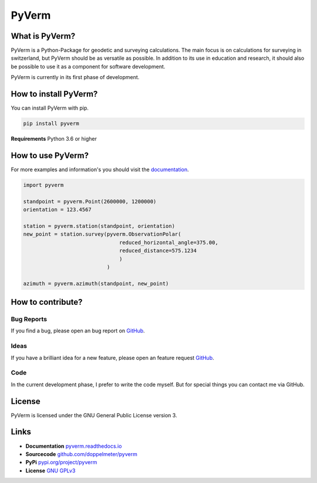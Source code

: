 PyVerm
======

What is PyVerm?
^^^^^^^^^^^^^^^

PyVerm is a Python-Package for geodetic and surveying calculations. The main focus
is on calculations for surveying in switzerland, but PyVerm should be as versatile
as possible. In addition to its use in education and research, it should also be
possible to use it as a component for software development.

PyVerm is currently in its first phase of development.


How to install PyVerm?
^^^^^^^^^^^^^^^^^^^^^^

You can install PyVerm with pip.

.. code-block:: bash

    pip install pyverm

**Requirements** Python 3.6 or higher

How to use PyVerm?
^^^^^^^^^^^^^^^^^^

For more examples and information's you should visit the `documentation <https://pyverm.readthedocs.io/en/latest/index.html>`_.

.. code-block:: python

    import pyverm

    standpoint = pyverm.Point(2600000, 1200000)
    orientation = 123.4567

    station = pyverm.station(standpoint, orientation)
    new_point = station.survey(pyverm.ObservationPolar(
                                   reduced_horizontal_angle=375.00,
                                   reduced_distance=575.1234
                                   )
                               )

    azimuth = pyverm.azimuth(standpoint, new_point)


How to contribute?
^^^^^^^^^^^^^^^^^^

Bug Reports
-----------
If you find a bug, please open an bug report on `GitHub <https://github.com/doppelmeter/pyverm/issues/new/choose>`_.

Ideas
-----
If you have a brilliant idea for a new feature, please open an feature request `GitHub <https://github.com/doppelmeter/pyverm/issues/new/choose>`_.

Code
----
In the current development phase, I prefer to write the code myself. But for special things
you can contact me via GitHub.

License
^^^^^^^

PyVerm is licensed under the GNU General Public License version 3.

Links
^^^^^
* **Documentation** `pyverm.readthedocs.io <https://pyverm.readthedocs.io/en/latest/index.html>`_
* **Sourcecode** `github.com/doppelmeter/pyverm <https://github.com/doppelmeter/pyverm>`_
* **PyPi** `pypi.org/project/pyverm <https://pypi.org/project/pyverm/>`_
* **License** `GNU GPLv3 <https://www.gnu.org/licenses/gpl-3.0.en.html>`_






